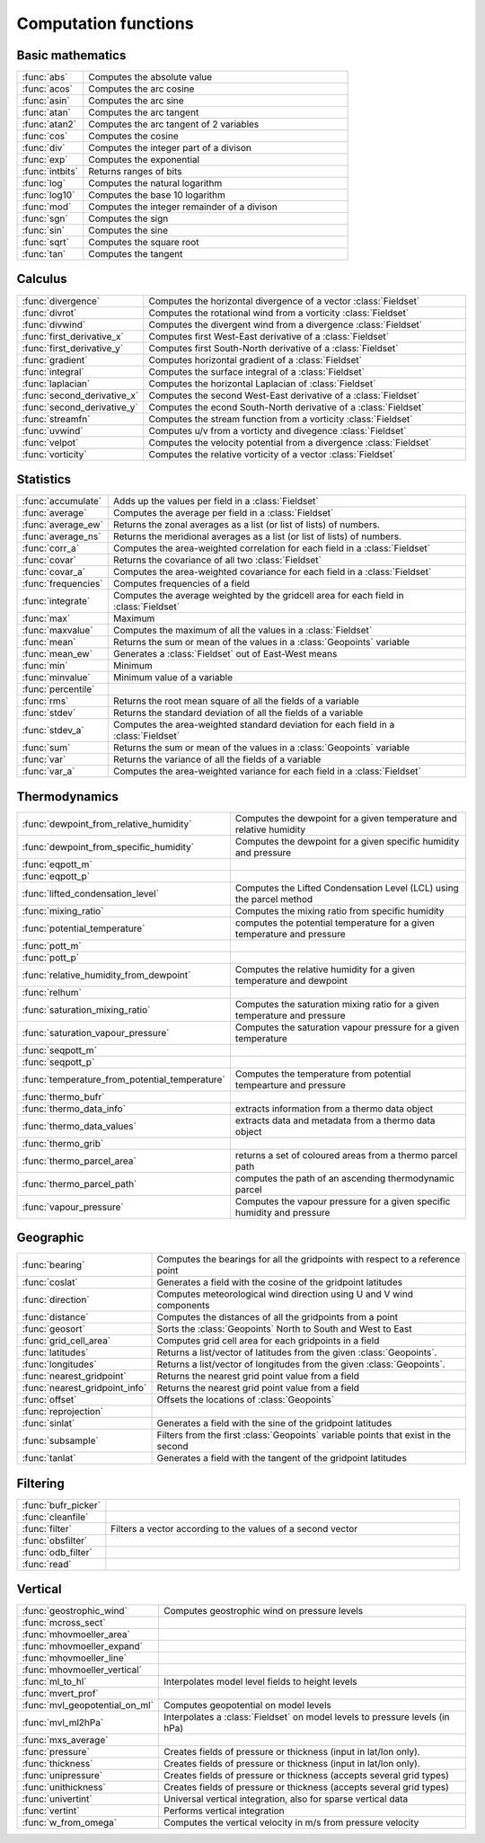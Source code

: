 
Computation functions
===========================



Basic mathematics
-------------------------------

.. list-table::
    :widths: 20 80
    :header-rows: 0


    * - :func:`abs`
      - Computes the absolute value

    * - :func:`acos`
      - Computes the arc cosine

    * - :func:`asin`
      - Computes the arc sine

    * - :func:`atan`
      - Computes the arc tangent

    * - :func:`atan2`
      - Computes the arc tangent of 2 variables

    * - :func:`cos`
      - Computes the cosine

    * - :func:`div`
      - Computes the integer part of a divison

    * - :func:`exp`
      - Computes the exponential

    * - :func:`intbits`
      - Returns ranges of bits

    * - :func:`log`
      - Computes the natural logarithm

    * - :func:`log10`
      - Computes the base 10 logarithm

    * - :func:`mod`
      - Computes the integer remainder of a divison

    * - :func:`sgn`
      - Computes the sign

    * - :func:`sin`
      - Computes the sine

    * - :func:`sqrt`
      - Computes the square root

    * - :func:`tan`
      - Computes the tangent


Calculus
-------------------------------

.. list-table::
    :widths: 20 80
    :header-rows: 0


    * - :func:`divergence`
      - Computes the horizontal divergence of a vector :class:`Fieldset`

    * - :func:`divrot`
      - Computes the rotational wind from a vorticity :class:`Fieldset`

    * - :func:`divwind`
      - Computes the divergent wind from a divergence :class:`Fieldset`

    * - :func:`first_derivative_x`
      - Computes first West-East derivative of a :class:`Fieldset`

    * - :func:`first_derivative_y`
      - Computes first South-North derivative of a :class:`Fieldset`

    * - :func:`gradient`
      - Computes horizontal gradient of a :class:`Fieldset`

    * - :func:`integral`
      - Computes the surface integral of a :class:`Fieldset`

    * - :func:`laplacian`
      - Computes the horizontal Laplacian of :class:`Fieldset`

    * - :func:`second_derivative_x`
      - Computes the second West-East derivative of a :class:`Fieldset`

    * - :func:`second_derivative_y`
      - Computes the econd South-North derivative of a :class:`Fieldset`

    * - :func:`streamfn`
      - Computes the stream function from a vorticity :class:`Fieldset`

    * - :func:`uvwind`
      - Computes u/v from a vorticty and divegence :class:`Fieldset`

    * - :func:`velpot`
      - Computes the velocity potential from a divergence :class:`Fieldset`

    * - :func:`vorticity`
      - Computes the relative vorticity of a vector :class:`Fieldset`


Statistics
-------------------------------

.. list-table::
    :widths: 20 80
    :header-rows: 0


    * - :func:`accumulate`
      - Adds up the values per field in a :class:`Fieldset`

    * - :func:`average`
      - Computes the average per field in a :class:`Fieldset`

    * - :func:`average_ew`
      - Returns the zonal averages as a list (or list of lists) of numbers.

    * - :func:`average_ns`
      - Returns the meridional averages as a list (or list of lists) of numbers.

    * - :func:`corr_a`
      - Computes the area-weighted correlation for each field in a :class:`Fieldset`

    * - :func:`covar`
      - Returns the covariance of all two :class:`Fieldset`

    * - :func:`covar_a`
      - Computes the area-weighted covariance for each field in a :class:`Fieldset`

    * - :func:`frequencies`
      - Computes frequencies of a field

    * - :func:`integrate`
      - Computes the average weighted by the gridcell area for each field in :class:`Fieldset`

    * - :func:`max`
      - Maximum

    * - :func:`maxvalue`
      - Computes the maximum of all the values in a :class:`Fieldset`

    * - :func:`mean`
      - Returns the sum or mean of the values in a :class:`Geopoints` variable

    * - :func:`mean_ew`
      - Generates a :class:`Fieldset` out of East-West means

    * - :func:`min`
      - Minimum

    * - :func:`minvalue`
      - Minimum value of a variable

    * - :func:`percentile`
      - 

    * - :func:`rms`
      - Returns the root mean square of all the fields of a variable

    * - :func:`stdev`
      - Returns the standard deviation of all the fields of a variable

    * - :func:`stdev_a`
      - Computes the area-weighted standard deviation for each field in a :class:`Fieldset`

    * - :func:`sum`
      - Returns the sum or mean of the values in a :class:`Geopoints` variable

    * - :func:`var`
      - Returns the variance of all the fields of a variable

    * - :func:`var_a`
      - Computes the area-weighted variance for each field in a :class:`Fieldset`


Thermodynamics
-------------------------------

.. list-table::
    :widths: 20 80
    :header-rows: 0


    * - :func:`dewpoint_from_relative_humidity`
      - Computes the dewpoint for a given temperature and relative humidity

    * - :func:`dewpoint_from_specific_humidity`
      - Computes the dewpoint for a given specific humidity and pressure

    * - :func:`eqpott_m`
      - 

    * - :func:`eqpott_p`
      - 

    * - :func:`lifted_condensation_level`
      - Computes the Lifted Condensation Level (LCL) using the parcel method

    * - :func:`mixing_ratio`
      - Computes the mixing ratio from specific humidity

    * - :func:`potential_temperature`
      - computes the potential temperature for a given temperature and pressure

    * - :func:`pott_m`
      - 

    * - :func:`pott_p`
      - 

    * - :func:`relative_humidity_from_dewpoint`
      - Computes the relative humidity for a given temperature and dewpoint

    * - :func:`relhum`
      - 

    * - :func:`saturation_mixing_ratio`
      - Computes the saturation mixing ratio for a given temperature and pressure

    * - :func:`saturation_vapour_pressure`
      - Computes the saturation vapour pressure for a given temperature

    * - :func:`seqpott_m`
      - 

    * - :func:`seqpott_p`
      - 

    * - :func:`temperature_from_potential_temperature`
      - Computes the temperature from potential tempearture and pressure

    * - :func:`thermo_bufr`
      - 

    * - :func:`thermo_data_info`
      - extracts information from a thermo data object

    * - :func:`thermo_data_values`
      - extracts data and metadata from a thermo data object

    * - :func:`thermo_grib`
      - 

    * - :func:`thermo_parcel_area`
      - returns a set of coloured areas from a thermo parcel path

    * - :func:`thermo_parcel_path`
      - computes the path of an ascending thermodynamic parcel

    * - :func:`vapour_pressure`
      - Computes the vapour pressure for a given specific humidity and pressure


Geographic
-------------------------------

.. list-table::
    :widths: 20 80
    :header-rows: 0


    * - :func:`bearing`
      - Computes the bearings for all the gridpoints with respect to a reference point

    * - :func:`coslat`
      - Generates a field with the cosine of the gridpoint latitudes

    * - :func:`direction`
      - Computes meteorological wind direction using U and V wind components

    * - :func:`distance`
      - Computes the distances of all the gridpoints from a point

    * - :func:`geosort`
      - Sorts the :class:`Geopoints` North to South and West to East

    * - :func:`grid_cell_area`
      - Computes grid cell area for each gridpoints in a field

    * - :func:`latitudes`
      - Returns a list/vector of latitudes from the given :class:`Geopoints`.

    * - :func:`longitudes`
      - Returns a list/vector of longitudes from the given :class:`Geopoints`.

    * - :func:`nearest_gridpoint`
      - Returns the nearest grid point value from a field

    * - :func:`nearest_gridpoint_info`
      - Returns the nearest grid point value from a field

    * - :func:`offset`
      - Offsets the locations of :class:`Geopoints`

    * - :func:`reprojection`
      - 

    * - :func:`sinlat`
      - Generates a field with the sine of the gridpoint latitudes

    * - :func:`subsample`
      - Filters from the first :class:`Geopoints` variable points that exist in the second

    * - :func:`tanlat`
      - Generates a field with the tangent of the gridpoint latitudes


Filtering
-------------------------------

.. list-table::
    :widths: 20 80
    :header-rows: 0


    * - :func:`bufr_picker`
      - 

    * - :func:`cleanfile`
      - 

    * - :func:`filter`
      - Filters a vector according to the values of a second vector

    * - :func:`obsfilter`
      - 

    * - :func:`odb_filter`
      - 

    * - :func:`read`
      - 


Vertical
-------------------------------

.. list-table::
    :widths: 20 80
    :header-rows: 0


    * - :func:`geostrophic_wind`
      - Computes geostrophic wind on pressure levels

    * - :func:`mcross_sect`
      - 

    * - :func:`mhovmoeller_area`
      - 

    * - :func:`mhovmoeller_expand`
      - 

    * - :func:`mhovmoeller_line`
      - 

    * - :func:`mhovmoeller_vertical`
      - 

    * - :func:`ml_to_hl`
      - Interpolates model level fields to height levels

    * - :func:`mvert_prof`
      - 

    * - :func:`mvl_geopotential_on_ml`
      - Computes geopotential on model levels

    * - :func:`mvl_ml2hPa`
      - Interpolates a :class:`Fieldset` on model levels to pressure levels (in hPa)

    * - :func:`mxs_average`
      - 

    * - :func:`pressure`
      - Creates fields of pressure or thickness (input in lat/lon only).

    * - :func:`thickness`
      - Creates fields of pressure or thickness (input in lat/lon only).

    * - :func:`unipressure`
      - Creates fields of pressure or thickness (accepts several grid types)

    * - :func:`unithickness`
      - Creates fields of pressure or thickness (accepts several grid types)

    * - :func:`univertint`
      - Universal vertical integration, also for sparse vertical data

    * - :func:`vertint`
      - Performs vertical integration

    * - :func:`w_from_omega`
      - Computes the vertical velocity in m/s from pressure velocity
